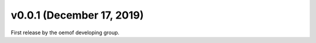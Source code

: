 v0.0.1 (December 17, 2019)
==========================

First release by the oemof developing group.
